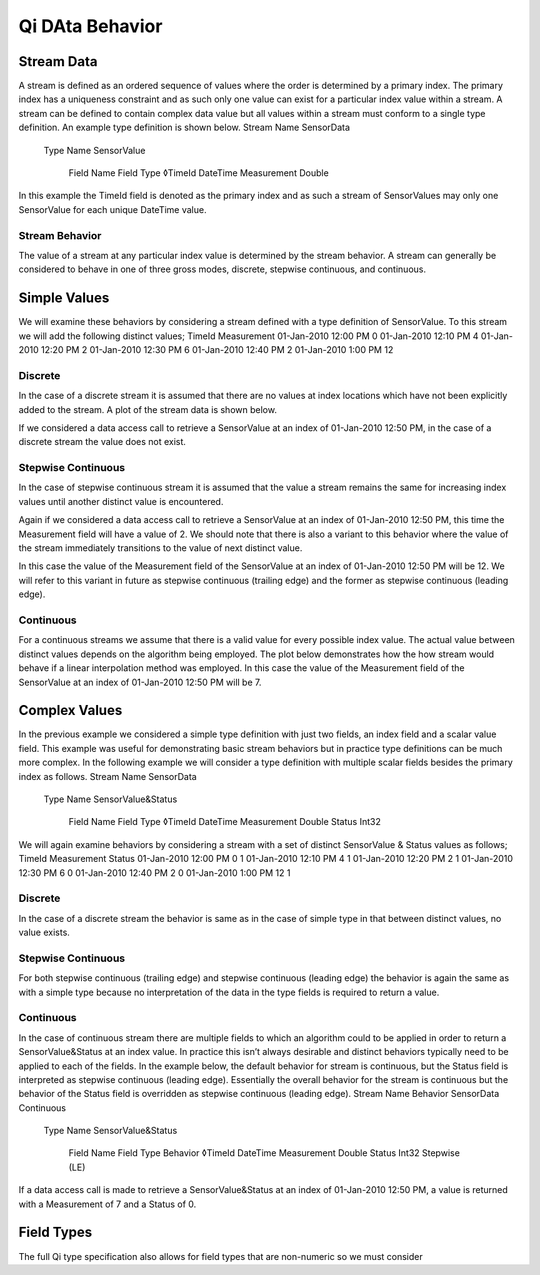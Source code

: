 ################
Qi DAta Behavior
################

Stream Data
===========

A stream is defined as an ordered sequence of values where the order is determined by a primary index. The primary index has a uniqueness constraint and as such only one value can exist for a particular index value within a stream. 
A stream can be defined to contain complex data value but all values within a stream must conform to a single type definition. An example type definition is shown below.
Stream Name	 	 	 
SensorData			 
 	Type Name	 	 
 	SensorValue		 
 	 	Field Name	Field Type
 	 	◊TimeId	DateTime
 	 	Measurement	Double
In this example the TimeId field is denoted as the primary index and as such a stream of SensorValues may only one SensorValue for each unique DateTime value.

***************
Stream Behavior
***************
The value of a stream at any particular index value is determined by the stream behavior. A stream can generally be considered to behave in one of three gross modes, discrete, stepwise continuous, and continuous.

Simple Values
=============
We will examine these behaviors by considering a stream defined with a type definition of SensorValue. To this stream we will add the following distinct values;
TimeId	Measurement
01-Jan-2010 12:00 PM	0
01-Jan-2010 12:10 PM	4
01-Jan-2010 12:20 PM	2
01-Jan-2010 12:30 PM	6
01-Jan-2010 12:40 PM	2
01-Jan-2010 1:00 PM	12

********
Discrete
********
In the case of a discrete stream it is assumed that there are no values at index locations which have not been explicitly added to the stream. A plot of the stream data is shown below.
 
If we considered a data access call to retrieve a SensorValue at an index of 01-Jan-2010 12:50 PM, in the case of a discrete stream the value does not exist.

*******************
Stepwise Continuous
*******************
In the case of stepwise continuous stream it is assumed that the value a stream remains the same for increasing index values until another distinct value is encountered.
 
Again if we considered a data access call to retrieve a SensorValue at an index of 01-Jan-2010 12:50 PM, this time the Measurement field will have a value of 2.
We should note that there is also a variant to this behavior where the value of the stream immediately transitions to the value of next distinct value.
 
In this case the value of the Measurement field of the SensorValue at an index of 01-Jan-2010 12:50 PM will be 12. We will refer to this variant in future as stepwise continuous (trailing edge) and the former as stepwise continuous (leading edge).

**********
Continuous
**********
For a continuous streams we assume that there is a valid value for every possible index value. The actual value between distinct values depends on the algorithm being employed. The plot below demonstrates how the how stream would behave if a linear interpolation method was employed. In this case the value of the Measurement field of the SensorValue at an index of 01-Jan-2010 12:50 PM will be 7.
 
Complex Values
==============
In the previous example we considered a simple type definition with just two fields, an index field and a scalar value field. This example was useful for demonstrating basic stream behaviors but in practice type definitions can be much more complex.
In the following example we will consider a type definition with multiple scalar fields besides the primary index as follows.
Stream Name	 	 	 
SensorData			 
 	Type Name	 	 
 	SensorValue&Status		 
 	 	Field Name	Field Type
 	 	◊TimeId	DateTime
		Measurement	Double
 	 	Status	Int32

We will again examine behaviors by considering a stream with a set of distinct SensorValue & Status values as follows;
TimeId	Measurement	Status
01-Jan-2010 12:00 PM	0	1
01-Jan-2010 12:10 PM	4	1
01-Jan-2010 12:20 PM	2	1
01-Jan-2010 12:30 PM	6	0
01-Jan-2010 12:40 PM	2	0
01-Jan-2010 1:00 PM	12	1

********
Discrete
********
In the case of a discrete stream the behavior is same as in the case of simple type in that between distinct values, no value exists.

*******************
Stepwise Continuous
*******************
For both stepwise continuous (trailing edge) and stepwise continuous (leading edge) the behavior is again the same as with a simple type because no interpretation of the data in the type fields is required to return a value.

**********
Continuous
**********
In the case of continuous stream there are multiple fields to which an algorithm could to be applied in order to return a SensorValue&Status at an index value. In practice this isn’t always desirable and distinct behaviors typically need to be applied to each of the fields.
In the example below, the default behavior for stream is continuous, but the Status field is interpreted as stepwise continuous (leading edge). Essentially the overall behavior for the stream is continuous but the behavior of the Status field is overridden as stepwise continuous (leading edge).
Stream Name	Behavior	 	 	 	
SensorData	Continuous			 	
 		Type Name	 	 	
 		SensorValue&Status		 	
 		 	Field Name	Field Type	Behavior
 		 	◊TimeId	DateTime	
			Measurement	Double	
 		 	Status	Int32	Stepwise (LE)
If a data access call is made to retrieve a SensorValue&Status at an index of 01-Jan-2010 12:50 PM, a value is returned with a Measurement of 7 and a Status of 0. 

Field Types
===========
The full Qi type specification also allows for field types that are non-numeric so we must consider
